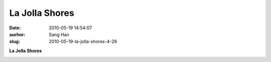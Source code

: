 La Jolla Shores
###############
:date: 2010-05-19 14:54:07
:aurhor: Sang Han
:slug: 2010-05-19-la-jolla-shores-4-28

**La Jolla Shores**

|image0|

.. |image0| image:: {filename}/img/tumblr/tumblr_l2osu8tO1U1qbyrnao1_1280.jpg
